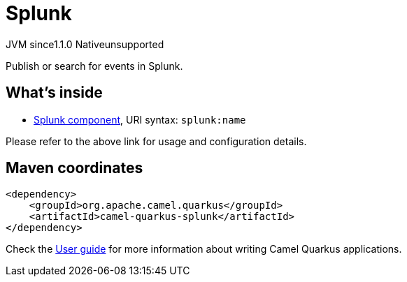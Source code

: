 // Do not edit directly!
// This file was generated by camel-quarkus-maven-plugin:update-extension-doc-page
= Splunk
:cq-artifact-id: camel-quarkus-splunk
:cq-native-supported: false
:cq-status: Preview
:cq-description: Publish or search for events in Splunk.
:cq-deprecated: false
:cq-jvm-since: 1.1.0
:cq-native-since: n/a

[.badges]
[.badge-key]##JVM since##[.badge-supported]##1.1.0## [.badge-key]##Native##[.badge-unsupported]##unsupported##

Publish or search for events in Splunk.

== What's inside

* xref:latest@components:ROOT:splunk-component.adoc[Splunk component], URI syntax: `splunk:name`

Please refer to the above link for usage and configuration details.

== Maven coordinates

[source,xml]
----
<dependency>
    <groupId>org.apache.camel.quarkus</groupId>
    <artifactId>camel-quarkus-splunk</artifactId>
</dependency>
----

Check the xref:user-guide/index.adoc[User guide] for more information about writing Camel Quarkus applications.

